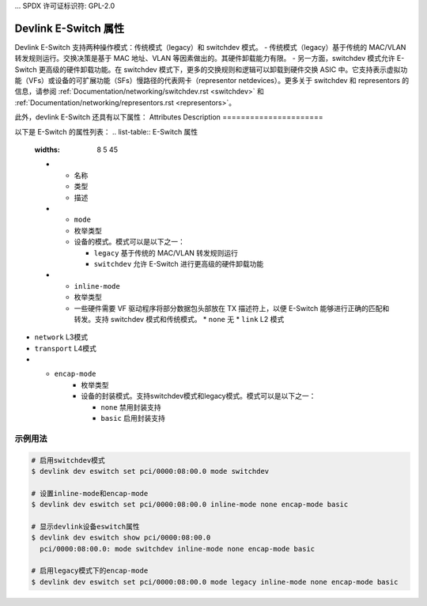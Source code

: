... SPDX 许可证标识符: GPL-2.0

==========================
Devlink E-Switch 属性
==========================

Devlink E-Switch 支持两种操作模式：传统模式（legacy）和 switchdev 模式。
- 传统模式（legacy）基于传统的 MAC/VLAN 转发规则运行。交换决策是基于 MAC 地址、VLAN 等因素做出的。其硬件卸载能力有限。
- 另一方面，switchdev 模式允许 E-Switch 更高级的硬件卸载功能。在 switchdev 模式下，更多的交换规则和逻辑可以卸载到硬件交换 ASIC 中。它支持表示虚拟功能（VFs）或设备的可扩展功能（SFs）慢路径的代表网卡（representor netdevices）。更多关于 switchdev 和 representors 的信息，请参阅 :ref:`Documentation/networking/switchdev.rst <switchdev>` 和 :ref:`Documentation/networking/representors.rst <representors>`。

此外，devlink E-Switch 还具有以下属性：
Attributes Description
======================

以下是 E-Switch 的属性列表：
.. list-table:: E-Switch 属性
   :widths: 8 5 45

   * - 名称
     - 类型
     - 描述
   * - ``mode``
     - 枚举类型
     - 设备的模式。模式可以是以下之一：

       * ``legacy`` 基于传统的 MAC/VLAN 转发规则运行
       * ``switchdev`` 允许 E-Switch 进行更高级的硬件卸载功能
   * - ``inline-mode``
     - 枚举类型
     - 一些硬件需要 VF 驱动程序将部分数据包头部放在 TX 描述符上，以便 E-Switch 能够进行正确的匹配和转发。支持 switchdev 模式和传统模式。
       * ``none`` 无
       * ``link`` L2 模式
* ``network`` L3模式
* ``transport`` L4模式
* - ``encap-mode``
     - 枚举类型
     - 设备的封装模式。支持switchdev模式和legacy模式。模式可以是以下之一：

       * ``none`` 禁用封装支持
       * ``basic`` 启用封装支持

示例用法
========

.. code:: shell

    # 启用switchdev模式
    $ devlink dev eswitch set pci/0000:08:00.0 mode switchdev

    # 设置inline-mode和encap-mode
    $ devlink dev eswitch set pci/0000:08:00.0 inline-mode none encap-mode basic

    # 显示devlink设备eswitch属性
    $ devlink dev eswitch show pci/0000:08:00.0
      pci/0000:08:00.0: mode switchdev inline-mode none encap-mode basic

    # 启用legacy模式下的encap-mode
    $ devlink dev eswitch set pci/0000:08:00.0 mode legacy inline-mode none encap-mode basic
